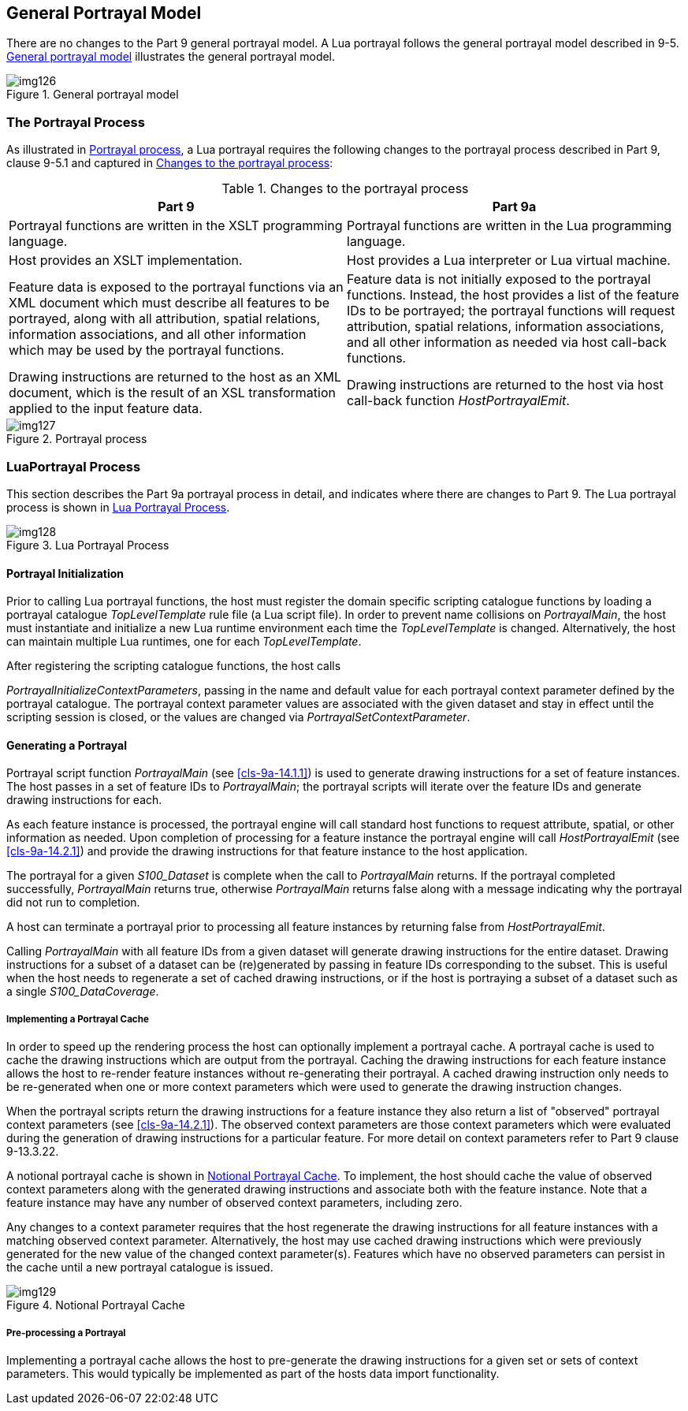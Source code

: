 [[cls-9a-5]]
== General Portrayal Model

There are no changes to the Part 9 general portrayal model. A Lua portrayal follows the
general portrayal model described in 9-5. <<fig-9a-1>> illustrates the general
portrayal model.

[[fig-9a-1]]
.General portrayal model
image::img126.png[]

[[cls-9a-5.1]]
=== The Portrayal Process

As illustrated in <<fig-9a-2>>, a Lua portrayal requires the following changes to the
portrayal process described in Part 9, clause 9-5.1 and captured in <<tab-9a-1>>:

[[tab-9a-1]]
.Changes to the portrayal process
[cols=2,options=header]
|===
| Part 9 | Part 9a

| Portrayal functions are written in the XSLT programming language. | Portrayal functions are written in the Lua programming language.
| Host provides an XSLT implementation. | Host provides a Lua interpreter or Lua virtual machine.
| Feature data is exposed to the portrayal functions via an XML document which must describe all features to be portrayed, along with all attribution, spatial relations, information associations, and all other information which may be used by the portrayal functions. | Feature data is not initially exposed to the portrayal functions. Instead, the host provides a list of the feature IDs to be portrayed; the portrayal functions will request attribution, spatial relations, information associations, and all other information as needed via host call-back functions.
| Drawing instructions are returned to the host as an XML document, which is the result of an XSL transformation applied to the input feature data. | Drawing instructions are returned to the host via host call-back function _HostPortrayalEmit_.
|===

[[fig-9a-2]]
.Portrayal process
image::img127.png[]

[[cls-9a-5.2]]
=== LuaPortrayal Process

This section describes the Part 9a portrayal process in detail, and indicates where
there are changes to Part 9. The Lua portrayal process is shown in <<fig-9a-3>>.

[[fig-9a-3]]
.Lua Portrayal Process
image::img128.png[]

[[cls-9a-5.2.1]]
==== Portrayal Initialization

Prior to calling Lua portrayal functions, the host must register the domain specific
scripting catalogue functions by loading a portrayal catalogue _TopLevelTemplate_ rule
file (a Lua script file). In order to prevent name collisions on __PortrayalMain__, the
host must instantiate and initialize a new Lua runtime environment each time the
_TopLevelTemplate_ is changed. Alternatively, the host can maintain multiple Lua
runtimes, one for each _TopLevelTemplate_.

After registering the scripting catalogue functions, the host calls

_PortrayalInitializeContextParameters_, passing in the name and default value for
each portrayal context parameter defined by the portrayal catalogue. The portrayal
context parameter values are associated with the given dataset and stay in effect until
the scripting session is closed, or the values are changed via
_PortrayalSetContextParameter_.

[[cls-9a-5.2.2]]
==== Generating a Portrayal

Portrayal script function _PortrayalMain_ (see <<cls-9a-14.1.1>>) is used to generate
drawing instructions for a set of feature instances. The host passes in a set of
feature IDs to _PortrayalMain_; the portrayal scripts will iterate over the feature
IDs and generate drawing instructions for each.

As each feature instance is processed, the portrayal engine will call standard host
functions to request attribute, spatial, or other information as needed. Upon
completion of processing for a feature instance the portrayal engine will call
_HostPortrayalEmit_ (see <<cls-9a-14.2.1>>) and provide the drawing instructions for
that feature instance to the host application.

The portrayal for a given _S100_Dataset_ is complete when the call to _PortrayalMain_
returns. If the portrayal completed successfully, _PortrayalMain_ returns true,
otherwise _PortrayalMain_ returns false along with a message indicating why the
portrayal did not run to completion.

A host can terminate a portrayal prior to processing all feature instances by returning
false from _HostPortrayalEmit_.

Calling _PortrayalMain_ with all feature IDs from a given dataset will generate drawing
instructions for the entire dataset. Drawing instructions for a subset of a dataset can
be (re)generated by passing in feature IDs corresponding to the subset. This is useful
when the host needs to regenerate a set of cached drawing instructions, or if the host
is portraying a subset of a dataset such as a single _S100_DataCoverage_.

[[cls-9a-5.2.2.1]]
===== Implementing a Portrayal Cache

In order to speed up the rendering process the host can optionally implement a
portrayal cache. A portrayal cache is used to cache the drawing instructions which are
output from the portrayal. Caching the drawing instructions for each feature instance
allows the host to re-render feature instances without re-generating their portrayal. A
cached drawing instruction only needs to be re-generated when one or more context
parameters which were used to generate the drawing instruction changes.

When the portrayal scripts return the drawing instructions for a feature instance they
also return a list of "observed" portrayal context parameters (see <<cls-9a-14.2.1>>).
The observed context parameters are those context parameters which were evaluated
during the generation of drawing instructions for a particular feature. For more detail
on context parameters refer to Part 9 clause 9-13.3.22.

A notional portrayal cache is shown in <<fig-9a-4>>. To implement, the host should
cache the value of observed context parameters along with the generated drawing
instructions and associate both with the feature instance. Note that a feature instance
may have any number of observed context parameters, including zero.

Any changes to a context parameter requires that the host regenerate the drawing
instructions for all feature instances with a matching observed context parameter.
Alternatively, the host may use cached drawing instructions which were previously
generated for the new value of the changed context parameter(s). Features which have no
observed parameters can persist in the cache until a new portrayal catalogue is issued.

[[fig-9a-4]]
.Notional Portrayal Cache
image::img129.png[]

[[cls-9a-5.2.2.2]]
===== Pre-processing a Portrayal

Implementing a portrayal cache allows the host to pre-generate the drawing instructions
for a given set or sets of context parameters. This would typically be implemented as
part of the hosts data import functionality.
